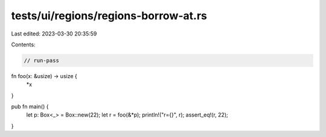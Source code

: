 tests/ui/regions/regions-borrow-at.rs
=====================================

Last edited: 2023-03-30 20:35:59

Contents:

.. code-block:: rs

    // run-pass

fn foo(x: &usize) -> usize {
    *x
}

pub fn main() {
    let p: Box<_> = Box::new(22);
    let r = foo(&*p);
    println!("r={}", r);
    assert_eq!(r, 22);
}


